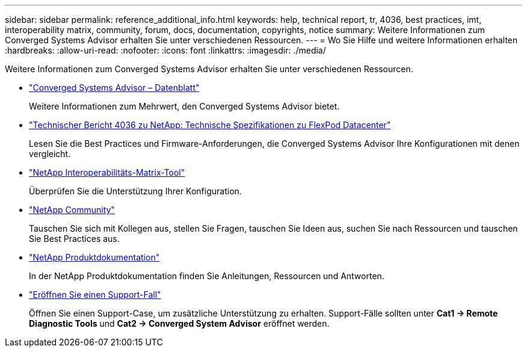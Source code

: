 ---
sidebar: sidebar 
permalink: reference_additional_info.html 
keywords: help, technical report, tr, 4036, best practices, imt, interoperability matrix, community, forum, docs, documentation, copyrights, notice 
summary: Weitere Informationen zum Converged Systems Advisor erhalten Sie unter verschiedenen Ressourcen. 
---
= Wo Sie Hilfe und weitere Informationen erhalten
:hardbreaks:
:allow-uri-read: 
:nofooter: 
:icons: font
:linkattrs: 
:imagesdir: ./media/


[role="lead"]
Weitere Informationen zum Converged Systems Advisor erhalten Sie unter verschiedenen Ressourcen.

* https://www.netapp.com/data-storage/flexpod/cooperative-support/["Converged Systems Advisor – Datenblatt"^]
+
Weitere Informationen zum Mehrwert, den Converged Systems Advisor bietet.

* https://docs.netapp.com/us-en/flexpod/fp-def/dc-tech-spec_solution_overview.html["Technischer Bericht 4036 zu NetApp: Technische Spezifikationen zu FlexPod Datacenter"^]
+
Lesen Sie die Best Practices und Firmware-Anforderungen, die Converged Systems Advisor Ihre Konfigurationen mit denen vergleicht.

* http://mysupport.netapp.com/matrix["NetApp Interoperabilitäts-Matrix-Tool"^]
+
Überprüfen Sie die Unterstützung Ihrer Konfiguration.

* http://community.netapp.com["NetApp Community"^]
+
Tauschen Sie sich mit Kollegen aus, stellen Sie Fragen, tauschen Sie Ideen aus, suchen Sie nach Ressourcen und tauschen Sie Best Practices aus.

* http://docs.netapp.com["NetApp Produktdokumentation"^]
+
In der NetApp Produktdokumentation finden Sie Anleitungen, Ressourcen und Antworten.

* https://mysupport.netapp.com/portal["Eröffnen Sie einen Support-Fall"]
+
Öffnen Sie einen Support-Case, um zusätzliche Unterstützung zu erhalten. Support-Fälle sollten unter *Cat1 -> Remote Diagnostic Tools* und *Cat2 -> Converged System Advisor* eröffnet werden.


